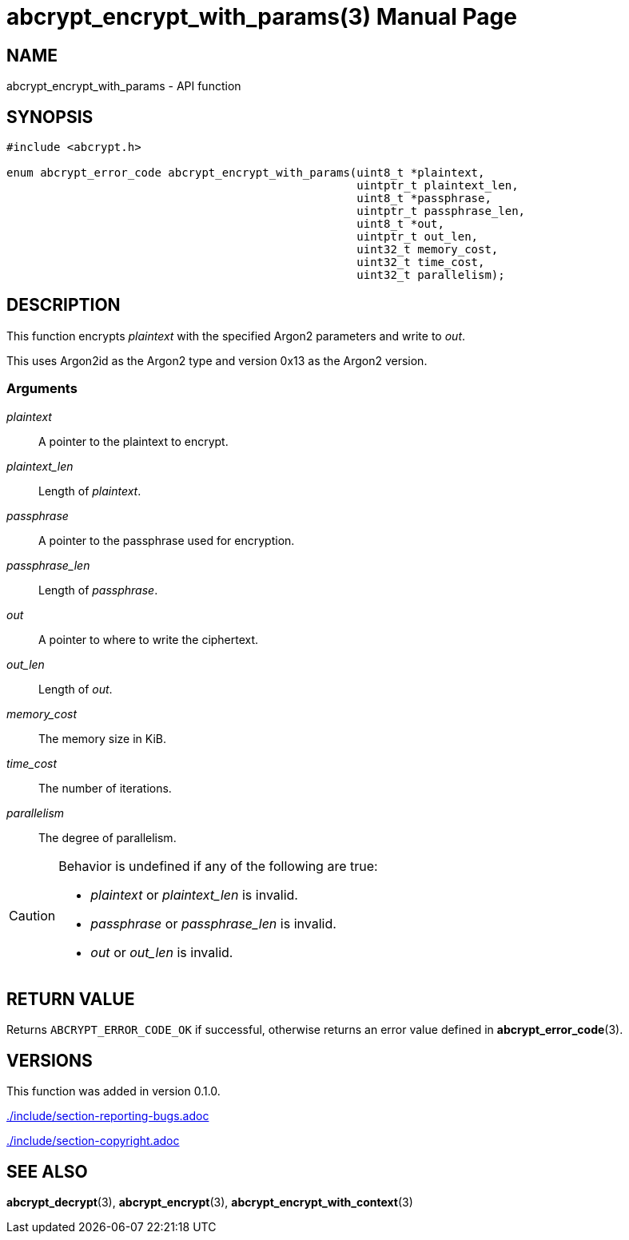 // SPDX-FileCopyrightText: 2024 Shun Sakai
//
// SPDX-License-Identifier: CC-BY-4.0

= abcrypt_encrypt_with_params(3)
// Specify in UTC.
:docdate: 2024-12-10
:doctype: manpage
:icons: font
ifdef::revnumber[:mansource: abcrypt-capi {revnumber}]
ifndef::revnumber[:mansource: abcrypt-capi]
:manmanual: Library Functions Manual
ifndef::site-gen-antora[:includedir: ./include]

== NAME

abcrypt_encrypt_with_params - API function

== SYNOPSIS

[source,c]
----
#include <abcrypt.h>

enum abcrypt_error_code abcrypt_encrypt_with_params(uint8_t *plaintext,
                                                    uintptr_t plaintext_len,
                                                    uint8_t *passphrase,
                                                    uintptr_t passphrase_len,
                                                    uint8_t *out,
                                                    uintptr_t out_len,
                                                    uint32_t memory_cost,
                                                    uint32_t time_cost,
                                                    uint32_t parallelism);
----

== DESCRIPTION

This function encrypts _plaintext_ with the specified Argon2 parameters and
write to _out_.

This uses Argon2id as the Argon2 type and version 0x13 as the Argon2 version.

=== Arguments

_plaintext_::

  A pointer to the plaintext to encrypt.

_plaintext_len_::

  Length of _plaintext_.

_passphrase_::

  A pointer to the passphrase used for encryption.

_passphrase_len_::

  Length of _passphrase_.

_out_::

  A pointer to where to write the ciphertext.

_out_len_::

  Length of _out_.

_memory_cost_::

  The memory size in KiB.

_time_cost_::

  The number of iterations.

_parallelism_::

  The degree of parallelism.

[CAUTION]
.Behavior is undefined if any of the following are true:
====
* _plaintext_ or _plaintext_len_ is invalid.
* _passphrase_ or _passphrase_len_ is invalid.
* _out_ or _out_len_ is invalid.
====

== RETURN VALUE

Returns `ABCRYPT_ERROR_CODE_OK` if successful, otherwise returns an error value
defined in *abcrypt_error_code*(3).

== VERSIONS

This function was added in version 0.1.0.

ifndef::site-gen-antora[include::{includedir}/section-reporting-bugs.adoc[]]
ifdef::site-gen-antora[include::partial$man/man3/include/section-reporting-bugs.adoc[]]

ifndef::site-gen-antora[include::{includedir}/section-copyright.adoc[]]
ifdef::site-gen-antora[include::partial$man/man3/include/section-copyright.adoc[]]

== SEE ALSO

*abcrypt_decrypt*(3), *abcrypt_encrypt*(3), *abcrypt_encrypt_with_context*(3)
